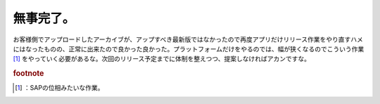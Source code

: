 ﻿無事完了。
##########


お客様側でアップロードしたアーカイブが、アップすべき最新版ではなかったので再度アプリだけリリース作業をやり直すハメにはなったものの、正常に出来たので良かった良かった。プラットフォームだけをやるのでは、幅が狭くなるのでこういう作業 [#]_ をやっていく必要があるな。次回のリリース予定までに体制を整えつつ、提案しなければアカンですな。


.. rubric:: footnote

.. [#] ：SAPの位相みたいな作業。



.. author:: mkouhei
.. categories:: 仕事, 
.. tags::


